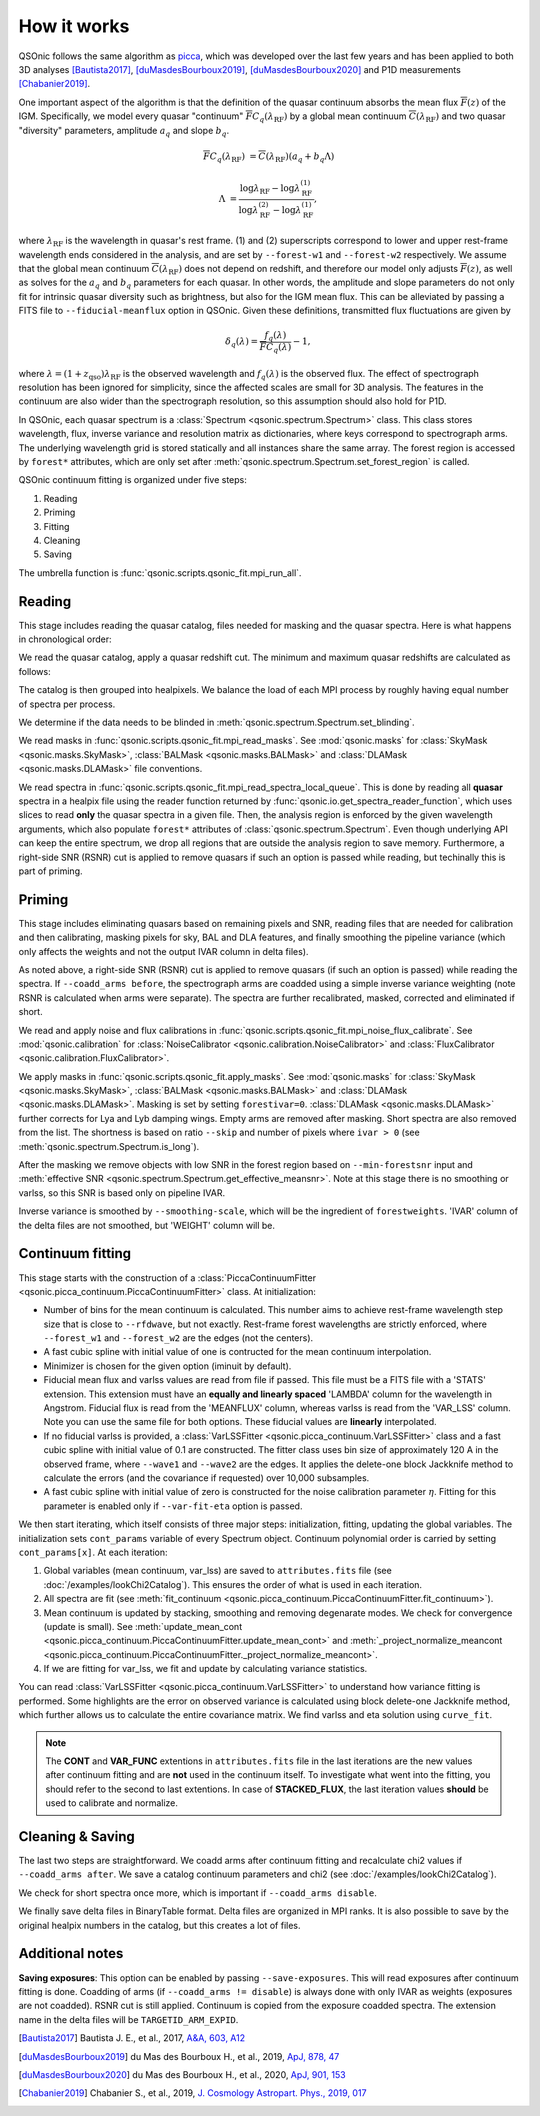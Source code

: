 How it works
============

QSOnic follows the same algorithm as `picca <https://github.com/igmhub/picca>`_, which was developed over the last few years and has been applied to both 3D analyses [Bautista2017]_, [duMasdesBourboux2019]_, [duMasdesBourboux2020]_ and P1D measurements [Chabanier2019]_.

One important aspect of the algorithm is that the definition of the quasar continuum absorbs the mean flux :math:`\overline{F}(z)` of the IGM. Specifically, we model every quasar "continuum" :math:`\overline{F} C_q(\lambda_{\mathrm{RF}})` by a global mean continuum :math:`\overline{C}(\lambda_{\mathrm{RF}})` and two quasar "diversity" parameters, amplitude :math:`a_q` and slope :math:`b_q`.

.. math::

    \overline{F} C_q(\lambda_{\mathrm{RF}}) &= \overline{C}(\lambda_{\mathrm{RF}}) (a_q + b_q \Lambda)

    \Lambda &= \frac{\log\lambda_\mathrm{RF} - \log\lambda_\mathrm{RF}^{(1)}}{\log\lambda_\mathrm{RF}^{(2)} - \log\lambda_\mathrm{RF}^{(1)}},

where :math:`\lambda_\mathrm{RF}` is the wavelength in quasar's rest frame. (1) and (2) superscripts correspond to lower and upper rest-frame wavelength ends considered in the analysis, and are set by ``--forest-w1`` and ``--forest-w2`` respectively. We assume that the global mean continuum :math:`\overline{C}(\lambda_\mathrm{RF})` does not depend on redshift, and therefore our model only adjusts :math:`\overline{F}(z)`, as well as solves for the  :math:`a_q` and :math:`b_q` parameters for each quasar. In other words, the amplitude and slope parameters do not only fit for intrinsic quasar diversity such as brightness, but also for the IGM mean flux. This can be alleviated by passing a FITS file to ``--fiducial-meanflux`` option in QSOnic.
Given these definitions, transmitted flux fluctuations are given by

.. math::

    \delta_q(\lambda) = \frac{f_q(\lambda)}{\overline{F}C_q(\lambda)} - 1,

where :math:`\lambda=(1+z_\mathrm{qso})\lambda_\mathrm{RF}` is the observed wavelength and :math:`f_q(\lambda)` is the observed flux. The effect of spectrograph resolution has been ignored for simplicity, since the affected scales are small for 3D analysis.
The features in the continuum are also wider than the spectrograph resolution, so this assumption should also hold for P1D.

In QSOnic, each quasar spectrum is a :class:`Spectrum <qsonic.spectrum.Spectrum>` class. This class stores wavelength, flux, inverse variance and resolution matrix as dictionaries, where keys correspond to spectrograph arms. The underlying wavelength grid is stored statically and all instances share the same array. The forest region is accessed by ``forest*`` attributes, which are only set after :meth:`qsonic.spectrum.Spectrum.set_forest_region` is called.

QSOnic continuum fitting is organized under five steps:

#. Reading
#. Priming
#. Fitting
#. Cleaning
#. Saving

The umbrella function is :func:`qsonic.scripts.qsonic_fit.mpi_run_all`.

Reading
-------
This stage includes reading the quasar catalog, files needed for masking and the quasar spectra. Here is what happens in chronological order:

We read the quasar catalog, apply a quasar redshift cut. The minimum and maximum quasar redshifts are calculated as follows:

.. code::python3

    tol = (args.forest_w2 - args.forest_w1) * args.skip
    zmin_qso = args.wave1 / (args.forest_w2 - tol) - 1
    zmax_qso = args.wave2 / (args.forest_w1 + tol) - 1

The catalog is then grouped into healpixels. We balance the load of each MPI process by roughly having equal number of spectra per process.

We determine if the data needs to be blinded in :meth:`qsonic.spectrum.Spectrum.set_blinding`.

We read masks in :func:`qsonic.scripts.qsonic_fit.mpi_read_masks`. See :mod:`qsonic.masks` for :class:`SkyMask <qsonic.masks.SkyMask>`, :class:`BALMask <qsonic.masks.BALMask>` and :class:`DLAMask <qsonic.masks.DLAMask>` file conventions.

We read spectra in :func:`qsonic.scripts.qsonic_fit.mpi_read_spectra_local_queue`. This is done by reading all **quasar** spectra in a healpix file using the reader function returned by :func:`qsonic.io.get_spectra_reader_function`, which uses slices to read **only** the quasar spectra in a given file. Then, the analysis region is enforced by the given wavelength arguments, which also populate ``forest*`` attributes of :class:`qsonic.spectrum.Spectrum`. Even though underlying API can keep the entire spectrum, we drop all regions that are outside the analysis region to save memory. Furthermore, a right-side SNR (RSNR) cut is applied to remove quasars if such an option is passed while reading, but techinally this is part of priming.

Priming
-------
This stage includes eliminating quasars based on remaining pixels and SNR, reading files that are needed for calibration and then calibrating, masking pixels for sky, BAL and DLA features, and finally smoothing the pipeline variance (which only affects the weights and not the output IVAR column in delta files).

As noted above, a right-side SNR (RSNR) cut is applied to remove quasars (if such an option is passed) while reading the spectra. If ``--coadd_arms before``, the spectrograph arms are coadded using a simple inverse variance weighting (note RSNR is calculated when arms were separate). The spectra are further recalibrated, masked, corrected and eliminated if short.

We read and apply noise and flux calibrations in :func:`qsonic.scripts.qsonic_fit.mpi_noise_flux_calibrate`. See :mod:`qsonic.calibration` for :class:`NoiseCalibrator <qsonic.calibration.NoiseCalibrator>` and :class:`FluxCalibrator <qsonic.calibration.FluxCalibrator>`.

We apply masks in :func:`qsonic.scripts.qsonic_fit.apply_masks`. See :mod:`qsonic.masks` for :class:`SkyMask <qsonic.masks.SkyMask>`, :class:`BALMask <qsonic.masks.BALMask>` and :class:`DLAMask <qsonic.masks.DLAMask>`. Masking is set by setting ``forestivar=0``. :class:`DLAMask <qsonic.masks.DLAMask>` further corrects for Lya and Lyb damping wings. Empty arms are removed after masking. Short spectra are also removed from the list. The shortness is based on ratio ``--skip`` and number of pixels where ``ivar > 0`` (see :meth:`qsonic.spectrum.Spectrum.is_long`).

After the masking we remove objects with low SNR in the forest region based on ``--min-forestsnr`` input and :meth:`effective SNR <qsonic.spectrum.Spectrum.get_effective_meansnr>`. Note at this stage there is no smoothing or varlss, so this SNR is based only on pipeline IVAR.

Inverse variance is smoothed by ``--smoothing-scale``, which will be the ingredient of ``forestweights``. 'IVAR' column of the delta files are not smoothed, but 'WEIGHT' column will be.

Continuum fitting
-----------------
This stage starts with the construction of a :class:`PiccaContinuumFitter <qsonic.picca_continuum.PiccaContinuumFitter>` class. At initialization:

- Number of bins for the mean continuum is calculated. This number aims to achieve rest-frame wavelength step size that is close to ``--rfdwave``, but not exactly. Rest-frame forest wavelengths are strictly enforced, where ``--forest_w1`` and ``--forest_w2`` are the edges (not the centers).
- A fast cubic spline with initial value of one is contructed for the mean continuum interpolation.
- Minimizer is chosen for the given option (iminuit by default).
- Fiducial mean flux and varlss values are read from file if passed. This file must be a FITS file with a 'STATS' extension. This extension must have an **equally and linearly spaced** 'LAMBDA' column for the wavelength in Angstrom. Fiducial flux is read from the 'MEANFLUX' column, whereas varlss is read from the 'VAR_LSS' column. Note you can use the same file for both options. These fiducial values are **linearly** interpolated.
- If no fiducial varlss is provided, a :class:`VarLSSFitter <qsonic.picca_continuum.VarLSSFitter>` class and a fast cubic spline with initial value of 0.1 are constructed. The fitter class uses bin size of approximately 120 A in the observed frame, where ``--wave1`` and ``--wave2`` are the edges. It applies the delete-one block Jackknife method to calculate the errors (and the covariance if requested) over 10,000 subsamples.
- A fast cubic spline with initial value of zero is constructed for the noise calibration parameter :math:`\eta`. Fitting for this parameter is enabled only if ``--var-fit-eta`` option is passed.


We then start iterating, which itself consists of three major steps: initialization, fitting, updating the global variables. The initialization sets ``cont_params`` variable of every Spectrum object. Continuum polynomial order is carried by setting ``cont_params[x]``. At each iteration:

#. Global variables (mean continuum, var_lss) are saved to ``attributes.fits`` file (see :doc:`/examples/lookChi2Catalog`). This ensures the order of what is used in each iteration. 
#. All spectra are fit (see :meth:`fit_continuum <qsonic.picca_continuum.PiccaContinuumFitter.fit_continuum>`).
#. Mean continuum is updated by stacking, smoothing and removing degenarate modes. We check for convergence (update is small). See :meth:`update_mean_cont <qsonic.picca_continuum.PiccaContinuumFitter.update_mean_cont>` and :meth:`_project_normalize_meancont <qsonic.picca_continuum.PiccaContinuumFitter._project_normalize_meancont>`.
#. If we are fitting for var_lss, we fit and update by calculating variance statistics.

You can read :class:`VarLSSFitter <qsonic.picca_continuum.VarLSSFitter>` to understand how variance fitting is performed. Some highlights are the error on observed variance is calculated using block delete-one Jackknife method, which further allows us to calculate the entire covariance matrix. We find varlss and eta solution using ``curve_fit``.

.. note::

    The **CONT** and **VAR_FUNC** extentions in ``attributes.fits`` file in the last iterations are the new values after continuum fitting and are **not** used in the continuum itself. To investigate what went into the fitting, you should refer to the second to last extentions. In case of **STACKED_FLUX**, the last iteration values **should** be used to calibrate and normalize.

Cleaning & Saving
-----------------
The last two steps are straightforward. We coadd arms after continuum fitting and recalculate chi2 values if ``--coadd_arms after``. We save a catalog continuum parameters and chi2 (see :doc:`/examples/lookChi2Catalog`).

We check for short spectra once more, which is important if ``--coadd_arms disable``.

We finally save delta files in BinaryTable format. Delta files are organized in MPI ranks. It is also possible to save by the original healpix numbers in the catalog, but this creates a lot of files.


Additional notes
----------------
**Saving exposures**: This option can be enabled by passing ``--save-exposures``. This will read exposures after continuum fitting is done. Coadding of arms (if ``--coadd_arms != disable``) is always done with only IVAR as weights (exposures are not coadded). RSNR cut is still applied. Continuum is copied from the exposure coadded spectra. The extension name in the delta files will be ``TARGETID_ARM_EXPID``.


.. [Bautista2017] Bautista J. E., et al., 2017, `A&A, 603, A12 <https://ui.adsabs.harvard.edu/abs/2017A%26A...603A..12B/abstract>`_
.. [duMasdesBourboux2019] du Mas des Bourboux H., et al., 2019, `ApJ, 878, 47 <https://ui.adsabs.harvard.edu/abs/2019ApJ...878...47D>`_
.. [duMasdesBourboux2020] du Mas des Bourboux H., et al., 2020, `ApJ, 901, 153 <https://ui.adsabs.harvard.edu/abs/2020ApJ...901..153D/abstract>`_
.. [Chabanier2019] Chabanier S., et al., 2019, `J. Cosmology Astropart. Phys., 2019, 017 <https://iopscience.iop.org/article/10.1088/1475-7516/2019/07/017>`_
